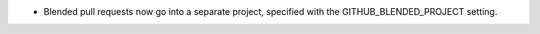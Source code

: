 .. A new scriv changelog fragment.

- Blended pull requests now go into a separate project, specified with
  the GITHUB_BLENDED_PROJECT setting.
